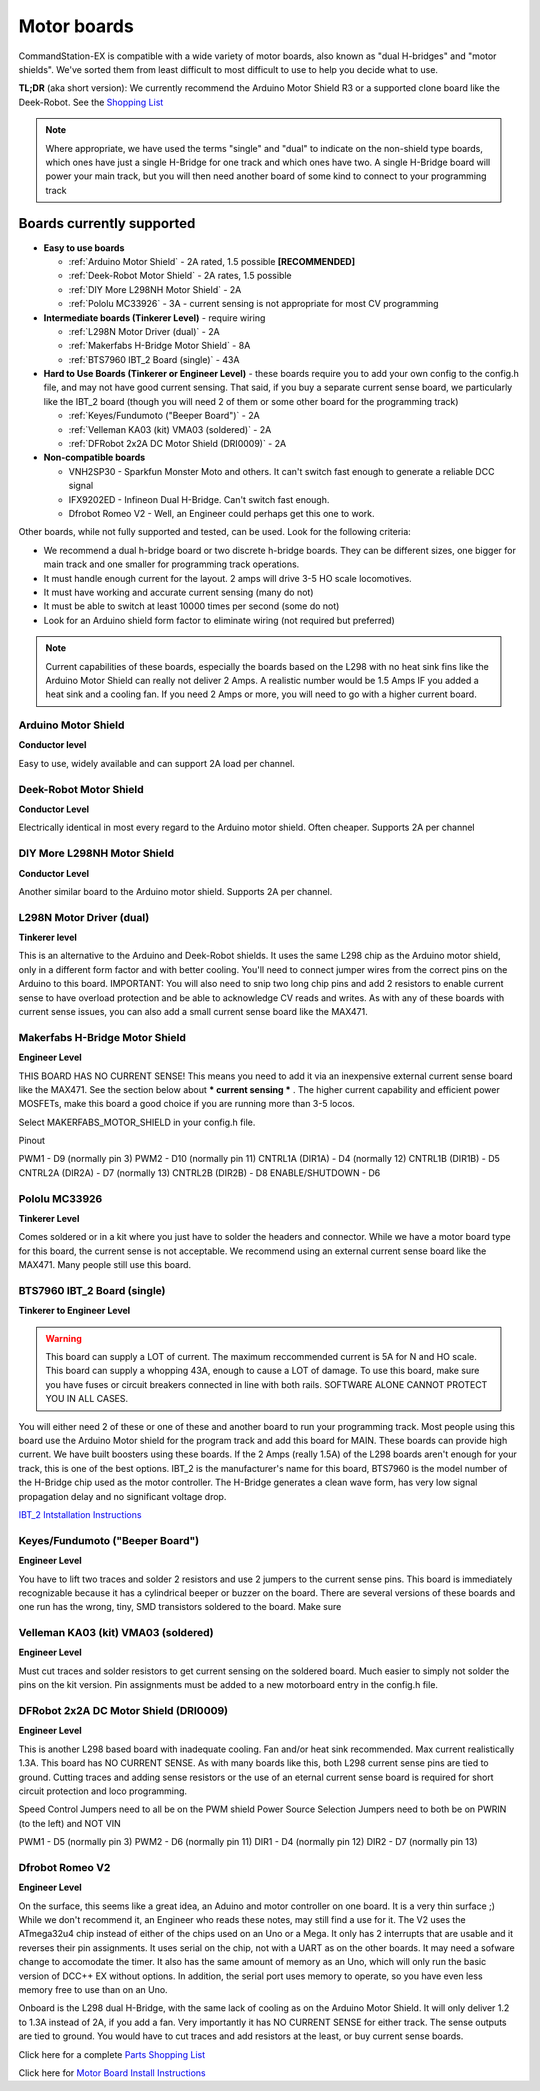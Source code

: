 Motor boards
============

CommandStation-EX is compatible with a wide variety of motor boards, also known as "dual H-bridges" and "motor shields". We've sorted them from least difficult to most difficult to use to help you decide what to use.

**TL;DR** (aka short version): We currently recommend the Arduino Motor Shield R3 or a supported clone board like the Deek-Robot. See the `Shopping List <shopping-list.html>`_

.. image:: ../../_static/images/deek_robot1_sm.jpg
   :alt: Deek Robot Motor Shield
   :scale: 100%

.. note:: Where appropriate, we have used the terms "single" and "dual" to indicate on the non-shield type boards, which ones have just a single H-Bridge for one track and which ones have two. A single H-Bridge board will power your main track, but you will then need another board of some kind to connect to your programming track

Boards currently supported
--------------------------

*  **Easy to use boards**

   * :ref:`Arduino Motor Shield` - 2A rated, 1.5 possible **[RECOMMENDED]**
   * :ref:`Deek-Robot Motor Shield` - 2A rates, 1.5 possible
   * :ref:`DIY More L298NH Motor Shield` - 2A
   * :ref:`Pololu MC33926` - 3A - current sensing is not appropriate for most CV programming

*  **Intermediate boards (Tinkerer Level)** - require wiring

   * :ref:`L298N Motor Driver (dual)` - 2A
   * :ref:`Makerfabs H-Bridge Motor Shield` - 8A
   * :ref:`BTS7960 IBT_2 Board (single)` - 43A

*  **Hard to Use Boards (Tinkerer or Engineer Level)** - these boards require you to add your own config to the config.h file, and may not have good current sensing. That said, if you buy a separate current sense board, we particularly like the IBT_2 board (though you will need 2 of them or some other board for the programming track)
  
   * :ref:`Keyes/Fundumoto ("Beeper Board")` - 2A
   * :ref:`Velleman KA03 (kit) VMA03 (soldered)` - 2A
   * :ref:`DFRobot 2x2A DC Motor Shield (DRI0009)` - 2A

*  **Non-compatible boards**

   * VNH2SP30 - Sparkfun Monster Moto and others. It can't switch fast enough to generate a reliable DCC signal
   * IFX9202ED - Infineon Dual H-Bridge. Can't switch fast enough.
   * Dfrobot Romeo V2 - Well, an Engineer could perhaps get this one to work.
   
Other boards, while not fully supported and tested, can be used. Look for the following criteria:

* We recommend a dual h-bridge board or two discrete h-bridge boards. They can be different sizes, one bigger for main track and one smaller for programming track operations.
* It must handle enough current for the layout. 2 amps will drive 3-5 HO scale locomotives.
* It must have working and accurate current sensing (many do not)
* It must be able to switch at least 10000 times per second (some do not)
* Look for an Arduino shield form factor to eliminate wiring (not required but preferred)

.. Note:: Current capabilities of these boards, especially the boards based on the L298 with no heat sink fins like the Arduino Motor Shield can really not deliver 2 Amps. A realistic number would be 1.5 Amps IF you added a heat sink and a cooling fan. If you need 2 Amps or more, you will need to go with a higher current board.

Arduino Motor Shield
^^^^^^^^^^^^^^^^^^^^

**Conductor level**

Easy to use, widely available and can support 2A load per channel.

.. image:: ../../_static/images/motorboards/arduino_motorshield2.jpg
   :alt: Arduino Motor Shield R3
   :scale: 100%


Deek-Robot Motor Shield
^^^^^^^^^^^^^^^^^^^^^^^

**Conductor Level**

Electrically identical in most every regard to the Arduino motor shield. Often cheaper. Supports 2A per channel

.. image:: ../../_static/images/motorboards/deek_robot1_sm.jpg
   :alt: Deek Robot Motor Shield
   :scale: 100%


DIY More L298NH Motor Shield
^^^^^^^^^^^^^^^^^^^^^^^^^^^^

**Conductor Level**

Another similar board to the Arduino motor shield. Supports 2A per channel.

.. image:: ../../_static/images/motorboards/diy_more_motor.jpg
   :alt: DIY More Motor Shield
   :scale: 100%


L298N Motor Driver (dual)
^^^^^^^^^^^^^^^^^^^^^^^^^^

**Tinkerer level**

This is an alternative to the Arduino and Deek-Robot shields. It uses the same L298 chip as the Arduino motor shield, only in a different form factor and with better cooling. You'll need to connect jumper wires from the correct pins on the Arduino to this board. IMPORTANT: You will also need to snip two long chip pins and add 2 resistors to enable current sense to have overload protection and be able to acknowledge CV reads and writes. As with any of these boards with current sense issues, you can also add a small current sense board like the MAX471.

.. image:: ../../_static/images/motorboards/l298_board.jpg
   :alt: L298 Motor Driver
   :scale: 100%

Makerfabs H-Bridge Motor Shield
^^^^^^^^^^^^^^^^^^^^^^^^^^^^^^^^

**Engineer Level**

THIS BOARD HAS NO CURRENT SENSE! This means you need to add it via an inexpensive external current sense board like the MAX471. See the section below about *** current sensing *** . The higher current capability and efficient power MOSFETs, make this board a good choice if you are running more than 3-5 locos.

Select MAKERFABS_MOTOR_SHIELD in your config.h file.

Pinout

PWM1 - D9 (normally pin 3)
PWM2 - D10 (normally pin 11)
CNTRL1A (DIR1A) - D4 (normally 12)
CNTRL1B (DIR1B) - D5
CNTRL2A (DIR2A) - D7 (normally 13)
CNTRL2B (DIR2B) - D8
ENABLE/SHUTDOWN - D6

Pololu MC33926
^^^^^^^^^^^^^^

**Tinkerer Level**

Comes soldered or in a kit where you just have to solder the headers and connector. While we have a motor board type for this board, the current sense is not acceptable. We recommend using an external current sense board like the MAX471. Many people still use this board.

.. image:: ../../_static/images/motorboards/pololu.png
   :alt: Pololu MC33926
   :scale: 100%

BTS7960 IBT_2 Board (single)
^^^^^^^^^^^^^^^^^^^^^^^^^^^^

**Tinkerer to Engineer Level**

.. warning:: This board can supply a LOT of current. The maximum reccommended current is 5A for N and HO scale. This board can supply a whopping 43A, enough to cause a LOT of damage. To use this board, make sure you have fuses or circuit breakers connected in line with both rails. SOFTWARE ALONE CANNOT PROTECT YOU IN ALL CASES. 

You will either need 2 of these or one of these and another board to run your programming track. Most people using this board use the Arduino Motor shield for the program track and add this board for MAIN. These boards can provide high current. We have built boosters using these boards. If the 2 Amps (really 1.5A) of the L298 boards aren't enough for your track, this is one of the best options. IBT_2 is the manufacturer's name for this board, BTS7960 is the model number of the H-Bridge chip used as the motor controller. The H-Bridge generates a clean wave form, has very low signal propagation delay and no significant voltage drop.


.. image:: ../../_static/images/motorboards/ibt_2_bts7960.jpg
   :alt: IBT_2 Board
   :scale: 100%

`IBT_2 Intstallation Instructions <../../advanced-setup/IBT_2-motor-board-setup.html>`_

Keyes/Fundumoto ("Beeper Board")
^^^^^^^^^^^^^^^^^^^^^^^^^^^^^^^^

**Engineer Level**

You have to lift two traces and solder 2 resistors and use 2 jumpers to the current sense pins. This board is immediately recognizable because it has a cylindrical beeper or buzzer on the board. There are several versions of these boards and one run has the wrong, tiny, SMD transistors soldered to the board. Make sure 

.. image:: ../../_static/images/motorboards/keyes_fundumoto.jpg
   :alt: Keyes/Fundumoto Motor Shield
   :scale: 100%


Velleman KA03 (kit) VMA03 (soldered)
^^^^^^^^^^^^^^^^^^^^^^^^^^^^^^^^^^^^

**Engineer Level**

Must cut traces and solder resistors to get current sensing on the soldered board. Much easier to simply not solder the pins on the kit version. Pin assignments must be added to a new motorboard entry in the config.h file.

.. image:: ../../_static/images/motorboards/velleman_motor.jpg
   :alt: Velleman KA03
   :scale: 100%

DFRobot 2x2A DC Motor Shield (DRI0009)
^^^^^^^^^^^^^^^^^^^^^^^^^^^^^^^^^^^^^^^

**Engineer Level**

This is another L298 based board with inadequate cooling. Fan and/or heat sink recommended. Max current realistically 1.3A. This board has NO CURRENT SENSE. As with many boards like this, both L298 current sense pins are tied to ground. Cutting traces and adding sense resistors or the use of an eternal current sense board is required for short circuit protection and loco programming.

Speed Control Jumpers need to all be on the PWM shield
Power Source Selection Jumpers need to both be on PWRIN  (to the left) and NOT VIN

PWM1 - D5 (normally pin 3)
PWM2 - D6 (normally pin 11)
DIR1 - D4 (normally pin 12)
DIR2 - D7 (normally pin 13)


Dfrobot Romeo V2
^^^^^^^^^^^^^^^^^

**Engineer Level**

On the surface, this seems like a great idea, an Aduino and motor controller on one board. It is a very thin surface ;) While we don't recommend it, an Engineer who reads these notes, may still find a use for it. The V2 uses the ATmega32u4 chip instead of either of the chips used on an Uno or a Mega. It only has 2 interrupts that are usable and it reverses their pin assignments. It uses serial on the chip, not with a UART as on the other boards. It may need a sofware change to accomodate the timer. It also has the same amount of memory as an Uno, which will only run the basic version of DCC++ EX without options. In addition, the serial port uses memory to operate, so you have even less memory free to use than on an Uno.

Onboard is the L298 dual H-Bridge, with the same lack of cooling as on the Arduino Motor Shield. It will only deliver 1.2 to 1.3A instead of 2A, if you add a fan. Very importantly it has NO CURRENT SENSE for either track. The sense outputs are tied to ground. You would have to cut traces and add resistors at the least, or buy current sense boards.

Click here for a complete `Parts Shopping List <./shopping-list.html>`_

Click here for  `Motor Board Install Instructions <../../advanced-setup/motor-board-config>`_